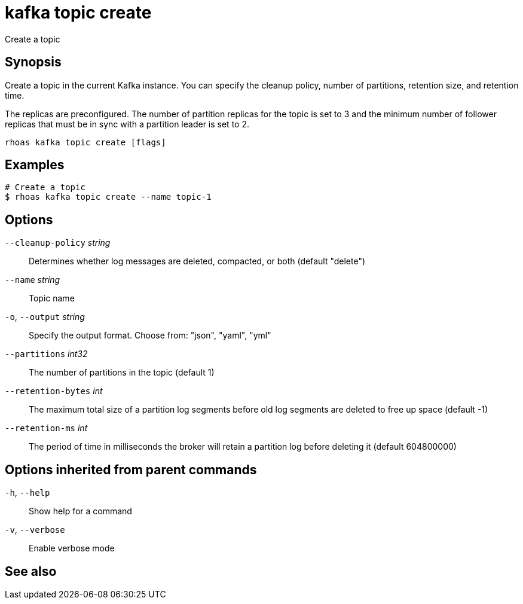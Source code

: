 ifdef::env-github,env-browser[:context: cmd]
[id='ref-rhoas-kafka-topic-create_{context}']
= kafka topic create

[role="_abstract"]
Create a topic

[discrete]
== Synopsis

Create a topic in the current Kafka instance. You can specify the cleanup policy, number of partitions, retention size, and retention time.

The replicas are preconfigured. The number of partition replicas for the topic is set to 3 and the minimum number of follower replicas that must be in sync with a partition leader is set to 2.


....
rhoas kafka topic create [flags]
....

[discrete]
== Examples

....
# Create a topic
$ rhoas kafka topic create --name topic-1

....

[discrete]
== Options

      `--cleanup-policy` _string_::   Determines whether log messages are deleted, compacted, or both (default "delete")
      `--name` _string_::             Topic name
  `-o`, `--output` _string_::         Specify the output format. Choose from: "json", "yaml", "yml"
      `--partitions` _int32_::        The number of partitions in the topic (default 1)
      `--retention-bytes` _int_::     The maximum total size of a partition log segments before old log segments are deleted to free up space (default -1)
      `--retention-ms` _int_::        The period of time in milliseconds the broker will retain a partition log before deleting it (default 604800000)

[discrete]
== Options inherited from parent commands

  `-h`, `--help`::      Show help for a command
  `-v`, `--verbose`::   Enable verbose mode

[discrete]
== See also


ifdef::env-github,env-browser[]
* link:rhoas_kafka_topic.adoc#rhoas-kafka-topic[rhoas kafka topic]	 - Create, describe, update, list, and delete topics
endif::[]
ifdef::pantheonenv[]
* link:{path}#ref-rhoas-kafka-topic_{context}[rhoas kafka topic]	 - Create, describe, update, list, and delete topics
endif::[]

